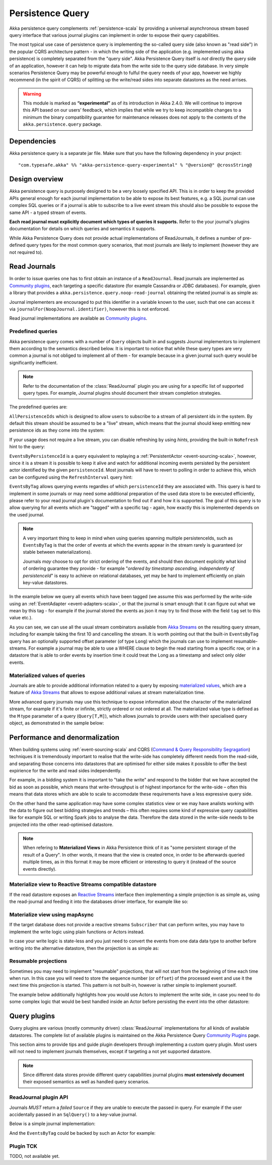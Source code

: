 .. _persistence-query-scala:

#################
Persistence Query
#################

Akka persistence query complements :ref:`persistence-scala` by providing a universal asynchronous stream based
query interface that various journal plugins can implement in order to expose their query capabilities.

The most typical use case of persistence query is implementing the so-called query side (also known as "read side")
in the popular CQRS architecture pattern - in which the writing side of the application (e.g. implemented using akka
persistence) is completely separated from the "query side". Akka Persistence Query itself is *not* directly the query
side of an application, however it can help to migrate data from the write side to the query side database. In very
simple scenarios Persistence Query may be powerful enough to fulful the query needs of your app, however we highly
recommend (in the spirit of CQRS) of splitting up the write/read sides into separate datastores as the need arrises.

.. warning::

  This module is marked as **“experimental”** as of its introduction in Akka 2.4.0. We will continue to
  improve this API based on our users’ feedback, which implies that while we try to keep incompatible
  changes to a minimum the binary compatibility guarantee for maintenance releases does not apply to the
  contents of the ``akka.persistence.query`` package.

Dependencies
============

Akka persistence query is a separate jar file. Make sure that you have the following dependency in your project::

  "com.typesafe.akka" %% "akka-persistence-query-experimental" % "@version@" @crossString@

Design overview
===============

Akka persistence query is purposely designed to be a very loosely specified API.
This is in order to keep the provided APIs general enough for each journal implementation to be able to expose its best
features, e.g. a SQL journal can use complex SQL queries or if a journal is able to subscribe to a live event stream
this should also be possible to expose the same API - a typed stream of events.

**Each read journal must explicitly document which types of queries it supports.**
Refer to the your journal's plugins documentation for details on which queries and semantics it supports.

While Akka Persistence Query does not provide actual implementations of ReadJournals, it defines a number of pre-defined
query types for the most common query scenarios, that most journals are likely to implement (however they are not required to).

Read Journals
=============

In order to issue queries one has to first obtain an instance of a ``ReadJournal``.
Read journals are implemented as `Community plugins`_, each targeting a specific datastore (for example Cassandra or JDBC
databases). For example, given a library that provides a ``akka.persistence.query.noop-read-journal`` obtaining the related
journal is as simple as:

.. includecode:: code/docs/persistence/query/PersistenceQueryDocSpec.scala#basic-usage

Journal implementers are encouraged to put this identifier in a variable known to the user, such that one can access it via
``journalFor(NoopJournal.identifier)``, however this is not enforced.

Read journal implementations are available as `Community plugins`_.


Predefined queries
------------------
Akka persistence query comes with a number of ``Query`` objects built in and suggests Journal implementors to implement
them according to the semantics described below. It is important to notice that while these query types are very common
a journal is not obliged to implement all of them - for example because in a given journal such query would be
significantly inefficient.

.. note::
  Refer to the documentation of the :class:`ReadJournal` plugin you are using for a specific list of supported query types.
  For example, Journal plugins should document their stream completion strategies.

The predefined queries are:

``AllPersistenceIds`` which is designed to allow users to subscribe to a stream of all persistent ids in the system.
By default this stream should be assumed to be a "live" stream, which means that the journal should keep emitting new
persistence ids as they come into the system:

.. includecode:: code/docs/persistence/query/PersistenceQueryDocSpec.scala#all-persistence-ids-live

If your usage does not require a live stream, you can disable refreshing by using *hints*, providing the built-in
``NoRefresh`` hint to the query:

.. includecode:: code/docs/persistence/query/PersistenceQueryDocSpec.scala#all-persistence-ids-snap

``EventsByPersistenceId`` is a query equivalent to replaying a :ref:`PersistentActor <event-sourcing-scala>`,
however, since it is a stream it is possible to keep it alive and watch for additional incoming events persisted by the
persistent actor identified by the given ``persistenceId``. Most journals will have to revert to polling in order to achieve
this, which can be configured using the ``RefreshInterval`` query hint:

.. includecode:: code/docs/persistence/query/PersistenceQueryDocSpec.scala#events-by-persistent-id-refresh

``EventsByTag`` allows querying events regardles of which ``persistenceId`` they are associated with. This query is hard to
implement in some journals or may need some additional preparation of the used data store to be executed efficiently,
please refer to your read journal plugin's documentation to find out if and how it is supported. The goal of this query
is to allow querying for all events which are "tagged" with a specific tag - again, how exactly this is implemented
depends on the used journal.

.. note::
  A very important thing to keep in mind when using queries spanning multiple persistenceIds, such as ``EventsByTag``
  is that the order of events at which the events appear in the stream rarely is guaranteed (or stable between materializations).

  Journals *may* choose to opt for strict ordering of the events, and should then document explicitly what kind of ordering
  guarantee they provide - for example "*ordered by timestamp ascending, independently of persistenceId*" is easy to achieve
  on relational databases, yet may be hard to implement efficiently on plain key-value datastores.

In the example below we query all events which have been tagged (we assume this was performed by the write-side using an
:ref:`EventAdapter <event-adapters-scala>`, or that the journal is smart enough that it can figure out what we mean by this
tag - for example if the journal stored the events as json it may try to find those with the field ``tag`` set to this value etc.).

.. includecode:: code/docs/persistence/query/PersistenceQueryDocSpec.scala#events-by-tag

As you can see, we can use all the usual stream combinators available from `Akka Streams`_ on the resulting query stream,
including for example taking the first 10 and cancelling the stream. It is worth pointing out that the built-in ``EventsByTag``
query has an optionally supported offset parameter (of type ``Long``) which the journals can use to implement resumable-streams.
For example a journal may be able to use a WHERE clause to begin the read starting from a specific row, or in a datastore
that is able to order events by insertion time it could treat the Long as a timestamp and select only older events.


Materialized values of queries
------------------------------
Journals are able to provide additional information related to a query by exposing `materialized values`_,
which are a feature of `Akka Streams`_ that allows to expose additional values at stream materialization time.

More advanced query journals may use this technique to expose information about the character of the materialized
stream, for example if it's finite or infinite, strictly ordered or not ordered at all. The materialized value type
is defined as the ``M`` type parameter of a query (``Query[T,M]``), which allows journals to provide users with their
specialised query object, as demonstrated in the sample below:

.. includecode:: code/docs/persistence/query/PersistenceQueryDocSpec.scala#materialized-query-metadata

.. _materialized values: http://doc.akka.io/docs/akka-stream-and-http-experimental/1.0/scala/stream-quickstart.html#Materialized_values
.. _Akka Streams: http://doc.akka.io/docs/akka-stream-and-http-experimental/1.0/scala.html
.. _Community plugins: http://akka.io/community/#plugins-to-akka-persistence-query

Performance and denormalization
===============================
When building systems using :ref:`event-sourcing-scala` and CQRS (`Command & Query Responsibility Segragation`_) techniques
it is tremendously important to realise that the write-side has completely different needs from the read-side,
and separating those concerns into datastores that are optimised for either side makes it possible to offer the best
expirience for the write and read sides independently.

For example, in a bidding system it is important to "take the write" and respond to the bidder that we have accepted
the bid as soon as possible, which means that write-throughput is of highest importance for the write-side – often this
means that data stores which are able to scale to accomodate these requirements have a less expressive query side.

On the other hand the same application may have some complex statistics view or we may have analists working with the data
to figure out best bidding strategies and trends – this often requires some kind of expressive query capabilities like
for example SQL or writing Spark jobs to analyse the data. Therefore the data stored in the write-side needs to be
projected into the other read-optimised datastore.

.. note::
  When refering to **Materialized Views** in Akka Persistence think of it as "some persistent storage of the result of a Query".
  In other words, it means that the view is created once, in order to be afterwards queried multiple times, as in this format
  it may be more efficient or interesting to query it (instead of the source events directly).

Materialize view to Reactive Streams compatible datastore
---------------------------------------------------------

If the read datastore exposes an `Reactive Streams`_ interface then implementing a simple projection
is as simple as, using the read-journal and feeding it into the databases driver interface, for example like so:

.. includecode:: code/docs/persistence/query/PersistenceQueryDocSpec.scala#projection-into-different-store-rs

.. _Reactive Streams: http://reactive-streams.org

Materialize view using mapAsync
-------------------------------

If the target database does not provide a reactive streams ``Subscriber`` that can perform writes,
you may have to implement the write logic using plain functions or Actors instead.

In case your write logic is state-less and you just need to convert the events from one data data type to another
before writing into the alternative datastore, then the projection is as simple as:

.. includecode:: code/docs/persistence/query/PersistenceQueryDocSpec.scala#projection-into-different-store-simple

Resumable projections
---------------------

Sometimes you may need to implement "resumable" projections, that will not start from the beginning of time each time
when run. In this case you will need to store the sequence number (or ``offset``) of the processed event and use it
the next time this projection is started. This pattern is not built-in, however is rather simple to implement yourself.

The example below additionally highlights how you would use Actors to implement the write side, in case
you need to do some complex logic that would be best handled inside an Actor before persisting the event
into the other datastore:

.. includecode:: code/docs/persistence/query/PersistenceQueryDocSpec.scala#projection-into-different-store-actor-run

.. includecode:: code/docs/persistence/query/PersistenceQueryDocSpec.scala#projection-into-different-store-actor

.. _Command & Query Responsibility Segragation: https://msdn.microsoft.com/en-us/library/jj554200.aspx

.. _read-journal-plugin-api-scala:

Query plugins
=============

Query plugins are various (mostly community driven) :class:`ReadJournal` implementations for all kinds
of available datastores. The complete list of available plugins is maintained on the Akka Persistence Query `Community Plugins`_ page.

This section aims to provide tips and guide plugin developers through implementing a custom query plugin.
Most users will not need to implement journals themselves, except if targeting a not yet supported datastore.

.. note::
  Since different data stores provide different query capabilities journal plugins **must extensively document**
  their exposed semantics as well as handled query scenarios.

ReadJournal plugin API
----------------------

Journals *MUST* return a *failed* ``Source`` if they are unable to execute the passed in query.
For example if the user accidentally passed in an ``SqlQuery()`` to a key-value journal.

Below is a simple journal implementation:

.. includecode:: code/docs/persistence/query/PersistenceQueryDocSpec.scala#my-read-journal

And the ``EventsByTag`` could be backed by such an Actor for example:

.. includecode:: code/docs/persistence/query/MyEventsByTagPublisher.scala#events-by-tag-publisher

Plugin TCK
----------

TODO, not available yet.


